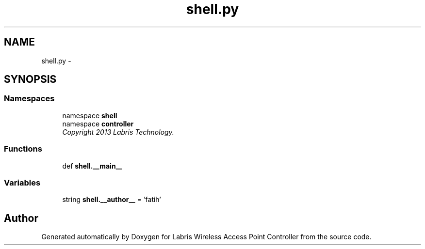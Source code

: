 .TH "shell.py" 3 "Thu Apr 25 2013" "Version v1.1.0" "Labris Wireless Access Point Controller" \" -*- nroff -*-
.ad l
.nh
.SH NAME
shell.py \- 
.SH SYNOPSIS
.br
.PP
.SS "Namespaces"

.in +1c
.ti -1c
.RI "namespace \fBshell\fP"
.br
.ti -1c
.RI "namespace \fBcontroller\fP"
.br
.RI "\fICopyright 2013 Labris Technology\&. \fP"
.in -1c
.SS "Functions"

.in +1c
.ti -1c
.RI "def \fBshell\&.__main__\fP"
.br
.in -1c
.SS "Variables"

.in +1c
.ti -1c
.RI "string \fBshell\&.__author__\fP = 'fatih'"
.br
.in -1c
.SH "Author"
.PP 
Generated automatically by Doxygen for Labris Wireless Access Point Controller from the source code\&.
